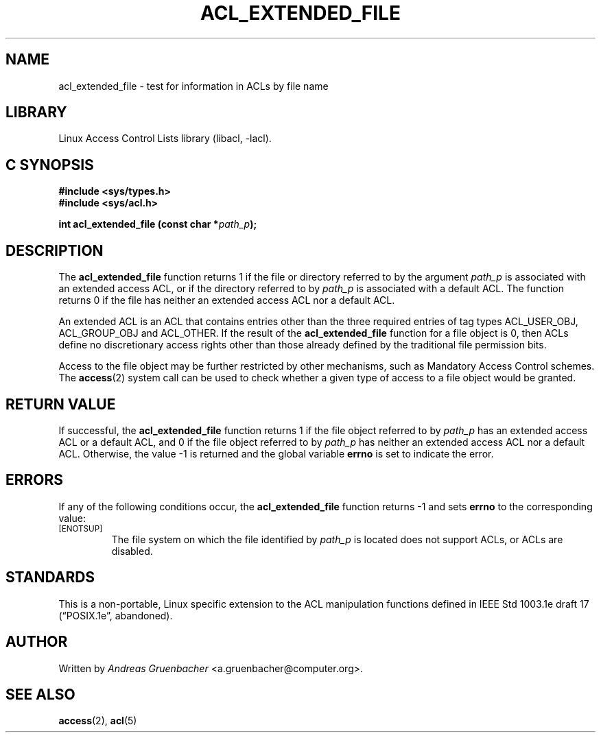 .\" Access Control Lists manual pages
.\"
.\" (C) 2002 Andreas Gruenbacher, <a.gruenbacher@computer.org>
.\"
.\" THIS SOFTWARE IS PROVIDED BY THE AUTHOR AND CONTRIBUTORS ``AS IS'' AND
.\" ANY EXPRESS OR IMPLIED WARRANTIES, INCLUDING, BUT NOT LIMITED TO, THE
.\" IMPLIED WARRANTIES OF MERCHANTABILITY AND FITNESS FOR A PARTICULAR PURPOSE
.\" ARE DISCLAIMED.  IN NO EVENT SHALL THE AUTHOR OR CONTRIBUTORS BE LIABLE
.\" FOR ANY DIRECT, INDIRECT, INCIDENTAL, SPECIAL, EXEMPLARY, OR CONSEQUENTIAL
.\" DAMAGES (INCLUDING, BUT NOT LIMITED TO, PROCUREMENT OF SUBSTITUTE GOODS
.\" OR SERVICES; LOSS OF USE, DATA, OR PROFITS; OR BUSINESS INTERRUPTION)
.\" HOWEVER CAUSED AND ON ANY THEORY OF LIABILITY, WHETHER IN CONTRACT, STRICT
.\" LIABILITY, OR TORT (INCLUDING NEGLIGENCE OR OTHERWISE) ARISING IN ANY WAY
.\" OUT OF THE USE OF THIS SOFTWARE, EVEN IF ADVISED OF THE POSSIBILITY OF
.\" SUCH DAMAGE.
.\"
.TH ACL_EXTENDED_FILE 3 "Linux ACL Library" "March 2002" "Access Control Lists"
.SH NAME
acl_extended_file \- test for information in ACLs by file name
.SH LIBRARY
Linux Access Control Lists library (libacl, \-lacl).
.SH C SYNOPSIS
.sp
.nf
.B #include <sys/types.h>
.B #include <sys/acl.h>
.sp
.B "int acl_extended_file (const char *\f2path_p\f3);"
.Op
.SH DESCRIPTION
The
.B acl_extended_file
function returns 1 if the file or directory referred to by the argument
.I path_p
is associated with an extended access ACL, or if the directory referred to by
.I path_p
is associated with a default ACL. The function returns 0
if the file has neither an extended access ACL nor a default ACL.
.PP
An extended ACL is an ACL that contains entries other than the three
required entries of tag types ACL_USER_OBJ, ACL_GROUP_OBJ and ACL_OTHER.
If the result of the
.B acl_extended_file
function for a file object is 0,
then ACLs define no discretionary access rights other than those
already defined by the traditional file permission bits.
.PP
Access to the file object may be further restricted by other
mechanisms, such as Mandatory Access Control schemes. The
.BR access (2)
system call can be used to check whether a given type of access to a file
object would be granted.
.SH RETURN VALUE
If successful, the
.B acl_extended_file
function returns 1 if the file object referred to by
.I path_p
has an extended access ACL or a default ACL, and 0
if the file object referred to by
.I path_p
has neither an extended access ACL nor a default ACL. Otherwise, the value
-1 is returned and the global variable
.B errno
is set to indicate the error.
.SH ERRORS
If any of the following conditions occur, the
.B acl_extended_file
function returns -1 and sets
.B errno
to the corresponding value:
.TP
.SM
\%[ENOTSUP]
The file system on which the file identified by
.I path_p
is located does not support ACLs, or ACLs are disabled.
.SH STANDARDS
This is a non-portable, Linux specific extension to the ACL manipulation
functions defined in IEEE Std 1003.1e draft 17 (\(lqPOSIX.1e\(rq, abandoned).
.SH AUTHOR
Written by
.I "Andreas Gruenbacher"
<a.gruenbacher@computer.org>.
.SH SEE ALSO
.BR access (2),
.BR acl (5)
